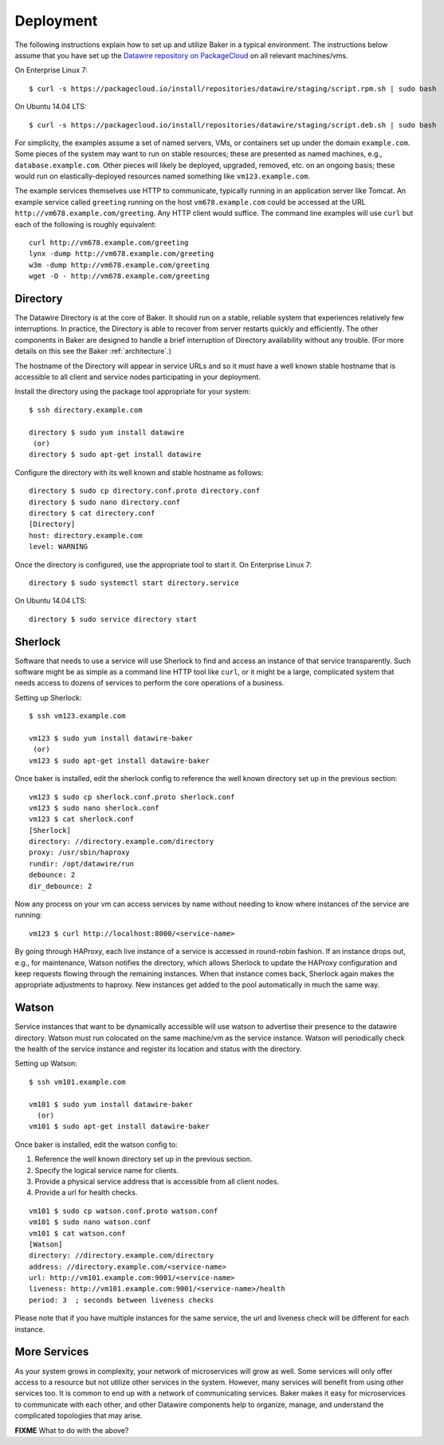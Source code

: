 .. _deployment:

Deployment
==========

The following instructions explain how to set up and utilize Baker in a
typical environment. The instructions below assume that you have set up the
`Datawire repository on PackageCloud <https://packagecloud.io/datawire/staging/install>`_
on all relevant machines/vms.

On Enterprise Linux 7::

  $ curl -s https://packagecloud.io/install/repositories/datawire/staging/script.rpm.sh | sudo bash

On Ubuntu 14.04 LTS::

  $ curl -s https://packagecloud.io/install/repositories/datawire/staging/script.deb.sh | sudo bash



For simplicity, the examples assume a set of named servers, VMs, or
containers set up under the domain ``example.com``. Some pieces of the
system may want to run on stable resources; these are presented as
named machines, e.g., ``database.example.com``. Other pieces will
likely be deployed, upgraded, removed, etc. on an ongoing basis; these
would run on elastically-deployed resources named something like
``vm123.example.com``.

The example services themselves use HTTP to communicate, typically
running in an application server like Tomcat. An example service
called ``greeting`` running on the host ``vm678.example.com`` could be
accessed at the URL ``http://vm678.example.com/greeting``. Any HTTP
client would suffice. The command line examples will use ``curl`` but
each of the following is roughly equivalent::

  curl http://vm678.example.com/greeting
  lynx -dump http://vm678.example.com/greeting
  w3m -dump http://vm678.example.com/greeting
  wget -O - http://vm678.example.com/greeting

Directory
---------

The Datawire Directory is at the core of Baker. It should run on a
stable, reliable system that experiences relatively few interruptions.
In practice, the Directory is able to recover from server restarts
quickly and efficiently. The other components in Baker are designed to
handle a brief interruption of Directory availability without any
trouble. (For more details on this see the Baker :ref:`architecture`.)

The hostname of the Directory will appear in service URLs and so it
must have a well known stable hostname that is accessible to all
client and service nodes participating in your deployment.

Install the directory using the package tool appropriate for your
system::

  $ ssh directory.example.com

  directory $ sudo yum install datawire
   (or)
  directory $ sudo apt-get install datawire

Configure the directory with its well known and stable hostname as
follows::

  directory $ sudo cp directory.conf.proto directory.conf
  directory $ sudo nano directory.conf
  directory $ cat directory.conf
  [Directory]
  host: directory.example.com
  level: WARNING

Once the directory is configured, use the appropriate tool to start
it. On Enterprise Linux 7::

  directory $ sudo systemctl start directory.service

On Ubuntu 14.04 LTS::

  directory $ sudo service directory start

Sherlock
--------

Software that needs to use a service will use Sherlock to find and
access an instance of that service transparently. Such software might
be as simple as a command line HTTP tool like ``curl``, or it might be
a large, complicated system that needs access to dozens of services to
perform the core operations of a business.

Setting up Sherlock::

  $ ssh vm123.example.com

  vm123 $ sudo yum install datawire-baker
   (or)
  vm123 $ sudo apt-get install datawire-baker

Once baker is installed, edit the sherlock config to reference the
well known directory set up in the previous section::

  vm123 $ sudo cp sherlock.conf.proto sherlock.conf
  vm123 $ sudo nano sherlock.conf
  vm123 $ cat sherlock.conf
  [Sherlock]
  directory: //directory.example.com/directory
  proxy: /usr/sbin/haproxy
  rundir: /opt/datawire/run
  debounce: 2
  dir_debounce: 2

Now any process on your vm can access services by name without needing
to know where instances of the service are running::

  vm123 $ curl http://localhost:8000/<service-name>

By going through HAProxy, each live instance of a service is accessed
in round-robin fashion. If an instance drops out, e.g., for
maintenance, Watson notifies the directory, which allows Sherlock to
update the HAProxy configuration and keep requests flowing through the
remaining instances. When that instance comes back, Sherlock again
makes the appropriate adjustments to haproxy. New instances get added
to the pool automatically in much the same way.

Watson
------

Service instances that want to be dynamically accessible will use
watson to advertise their presence to the datawire directory. Watson
must run colocated on the same machine/vm as the service instance.
Watson will periodically check the health of the service instance and
register its location and status with the directory.

Setting up Watson::

  $ ssh vm101.example.com

  vm101 $ sudo yum install datawire-baker
    (or)
  vm101 $ sudo apt-get install datawire-baker

Once baker is installed, edit the watson config to:

#. Reference the well known directory set up in the previous section.
#. Specify the logical service name for clients.
#. Provide a physical service address that is accessible from all
   client nodes.
#. Provide a url for health checks.

::

  vm101 $ sudo cp watson.conf.proto watson.conf
  vm101 $ sudo nano watson.conf
  vm101 $ cat watson.conf
  [Watson]
  directory: //directory.example.com/directory
  address: //directory.example.com/<service-name>
  url: http://vm101.example.com:9001/<service-name>
  liveness: http://vm101.example.com:9001/<service-name>/health
  period: 3  ; seconds between liveness checks

Please note that if you have multiple instances for the same service,
the url and liveness check will be different for each instance.

More Services
-------------

As your system grows in complexity, your network of microservices will
grow as well. Some services will only offer access to a resource but
not utilize other services in the system. However, many services will
benefit from using other services too. It is common to end up with a
network of communicating services. Baker makes it easy for
microservices to communicate with each other, and other Datawire
components help to organize, manage, and understand the complicated
topologies that may arise.

**FIXME** What to do with the above?
